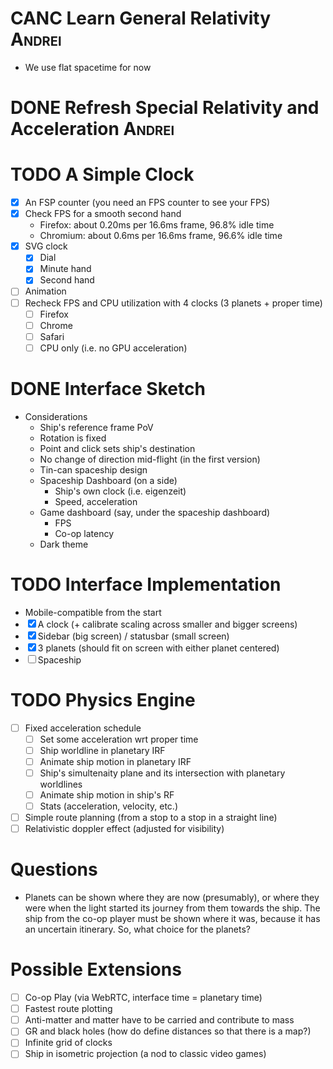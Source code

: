 * CANC Learn General Relativity                                      :Andrei:
  - We use flat spacetime for now
* DONE Refresh Special Relativity and Acceleration                   :Andrei:
* TODO A Simple Clock
  - [X] An FSP counter (you need an FPS counter to see your FPS)
  - [X] Check FPS for a smooth second hand
    - Firefox: about 0.20ms per 16.6ms frame, 96.8% idle time
    - Chromium: about 0.6ms per 16.6ms frame, 96.6% idle time
  - [X] SVG clock
    - [X] Dial
    - [X] Minute hand
    - [X] Second hand
  - [ ] Animation
  - [ ] Recheck FPS and CPU utilization with 4 clocks (3 planets + proper time)
    - [ ] Firefox
    - [ ] Chrome
    - [ ] Safari
    - [ ] CPU only (i.e. no GPU acceleration)
* DONE Interface Sketch
  - Considerations
    - Ship's reference frame PoV
    - Rotation is fixed
    - Point and click sets ship's destination
    - No change of direction mid-flight (in the first version)
    - Tin-can spaceship design
    - Spaceship Dashboard (on a side)
      - Ship's own clock (i.e. eigenzeit)
      - Speed, acceleration
    - Game dashboard (say, under the spaceship dashboard)
      - FPS
      - Co-op latency
    - Dark theme
* TODO Interface Implementation
  - Mobile-compatible from the start
  - [X] A clock (+ calibrate scaling across smaller and bigger screens)
  - [X] Sidebar (big screen) / statusbar (small screen)
  - [X] 3 planets (should fit on screen with either planet centered)
  - [ ] Spaceship
* TODO Physics Engine
  - [ ] Fixed acceleration schedule
    - [ ] Set some acceleration wrt proper time
    - [ ] Ship worldline in planetary IRF
    - [ ] Animate ship motion in planetary IRF
    - [ ] Ship's simultenaity plane and its intersection with planetary worldlines
    - [ ] Animate ship motion in ship's RF
    - [ ] Stats (acceleration, velocity, etc.)
  - [ ] Simple route planning (from a stop to a stop in a straight line)
  - [ ] Relativistic doppler effect (adjusted for visibility)
* Questions
  - Planets can be shown where they are now (presumably), or where
    they were when the light started its journey from them towards the
    ship. The ship from the co-op player must be shown where it was,
    because it has an uncertain itinerary. So, what choice for the
    planets?
* Possible Extensions
  - [ ] Co-op Play (via WebRTC, interface time = planetary time)
  - [ ] Fastest route plotting
  - [ ] Anti-matter and matter have to be carried and contribute to mass
  - [ ] GR and black holes (how do define distances so that there is a map?)
  - [ ] Infinite grid of clocks
  - [ ] Ship in isometric projection (a nod to classic video games)
